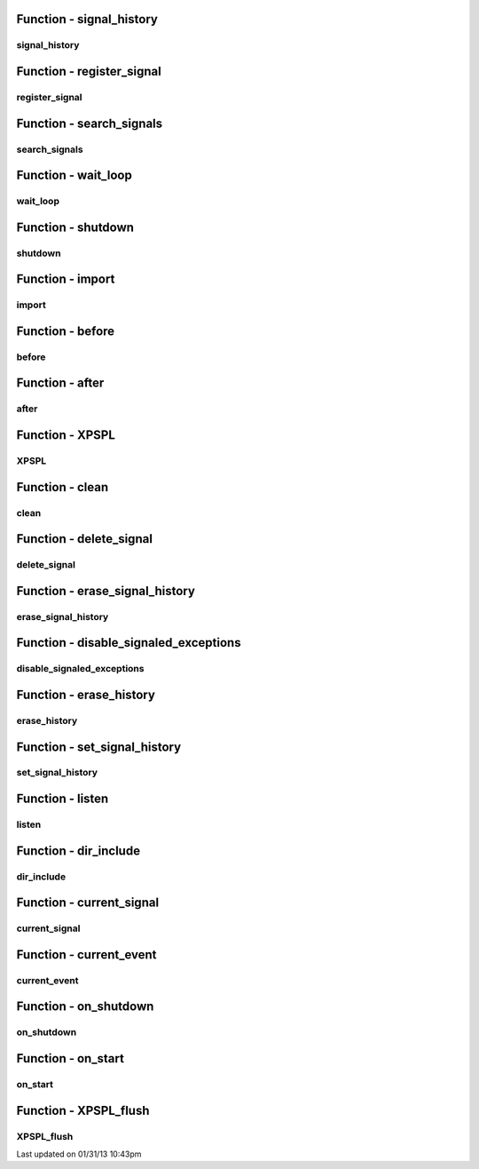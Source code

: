 .. api.php generated using docpx on 01/31/13 10:43pm


Function - signal_history
*************************

signal_history
==============

.. function:: signal_history()


    Returns the signal history.

    :rtype: array 



Function - register_signal
**************************

register_signal
===============

.. function:: register_signal($signal)


    Registers a signal in the processor.

    :param string|integer|object: Signal

    :rtype: object Queue



Function - search_signals
*************************

search_signals
==============

.. function:: search_signals($signal, [$index = false])


    Searches for a signal in storage returning its storage node if found,
    optionally the index can be returned.

    :param string|int|object: Signal to search for.
    :param boolean: Return the index of the signal.

    :rtype: null|array [signal, queue]



Function - wait_loop
********************

wait_loop
=========

.. function:: wait_loop()


    Starts the XPSPL wait loop.

    :rtype: void 



Function - shutdown
*******************

shutdown
========

.. function:: shutdown()


    Sends the loop the shutdown signal.

    :rtype: void 



Function - import
*****************

import
======

.. function:: import($name, [$dir = false])


    Import a module.

    :param string: Module name.
    :param string|null: Location of the module.

    :rtype: void 



Function - before
*****************

before
======

.. function:: before($signal, $process)


    Registers a function to interrupt the signal stack before a signal fires,
    allowing for manipulation of the event before it is passed to processs.

    :param string|object: Signal instance or class name
    :param object: Process to execute

    :rtype: boolean True|False false is failure



Function - after
****************

after
=====

.. function:: after($signal, $process)


    Registers a function to interrupt the signal stack after a signal fires.
    allowing for manipulation of the event after it is passed to processs.

    :param string|object: Signal instance or class name
    :param object: Process to execute

    :rtype: boolean True|False false is failure



Function - XPSPL
****************

XPSPL
=====

.. function:: XPSPL()


    Returns the XPSPL processor.

    :rtype: object XPSPL\Processor



Function - clean
****************

clean
=====

.. function:: clean([$history = false])


    Cleans any exhausted signal queues from the processor.

    :param boolean: Erase any history of the signals cleaned.

    :rtype: void 



Function - delete_signal
************************

delete_signal
=============

.. function:: delete_signal($signal, [$history = false])


    Delete a signal from the processor.

    :param string|object|int: Signal to delete.
    :param boolean: Erase any history of the signal.

    :rtype: boolean 



Function - erase_signal_history
*******************************

erase_signal_history
====================

.. function:: erase_signal_history($signal)


    Erases any history of a signal.

    :param string|object: Signal to be erased from history.

    :rtype: void 



Function - disable_signaled_exceptions
**************************************

disable_signaled_exceptions
===========================

.. function:: disable_signaled_exceptions([$history = false])


    Disables the exception process.

    :param boolean: Erase any history of exceptions signaled.

    :rtype: void 



Function - erase_history
************************

erase_history
=============

.. function:: erase_history()


    Cleans out the entire event history.

    :rtype: void 



Function - set_signal_history
*****************************

set_signal_history
==================

.. function:: set_signal_history($flag)


    Sets the flag for storing the event history.

    :param boolean: 

    :rtype: void 



Function - listen
*****************

listen
======

.. function:: listen($listener)


    Registers a new event listener object in the processor.

    :param object: The event listening object

    :rtype: void 



Function - dir_include
**********************

dir_include
===========

.. function:: dir_include($dir, [$listen = false, [$path = false]])


    Performs a inclusion of the entire directory content, including 
    subdirectories, with the option to start a listener once the file has been 
    included.

    :param string: Directory to include.
    :param boolean: Start listeners.
    :param string: Path to ignore when starting listeners.

    :rtype: void 



Function - current_signal
*************************

current_signal
==============

.. function:: current_signal([$offset = false])


    Returns the current signal in execution.

    :param integer: In memory hierarchy offset +/-.

    :rtype: object 



Function - current_event
************************

current_event
=============

.. function:: current_event([$offset = false])


    Returns the current event in execution.

    :param integer: In memory hierarchy offset +/-.

    :rtype: object 



Function - on_shutdown
**********************

on_shutdown
===========

.. function:: on_shutdown($function)


    Call the provided function on processor shutdown.

    :param callable|object: Function or process object

    :rtype: object \XPSPL\Process



Function - on_start
*******************

on_start
========

.. function:: on_start($function)


    Call the provided function on processor start.

    :param callable|object: Function or process object

    :rtype: object \XPSPL\Process



Function - XPSPL_flush
**********************

XPSPL_flush
===========

.. function:: XPSPL_flush()


    Empties the storage, history and clears the current state.

    :rtype: void 




Last updated on 01/31/13 10:43pm